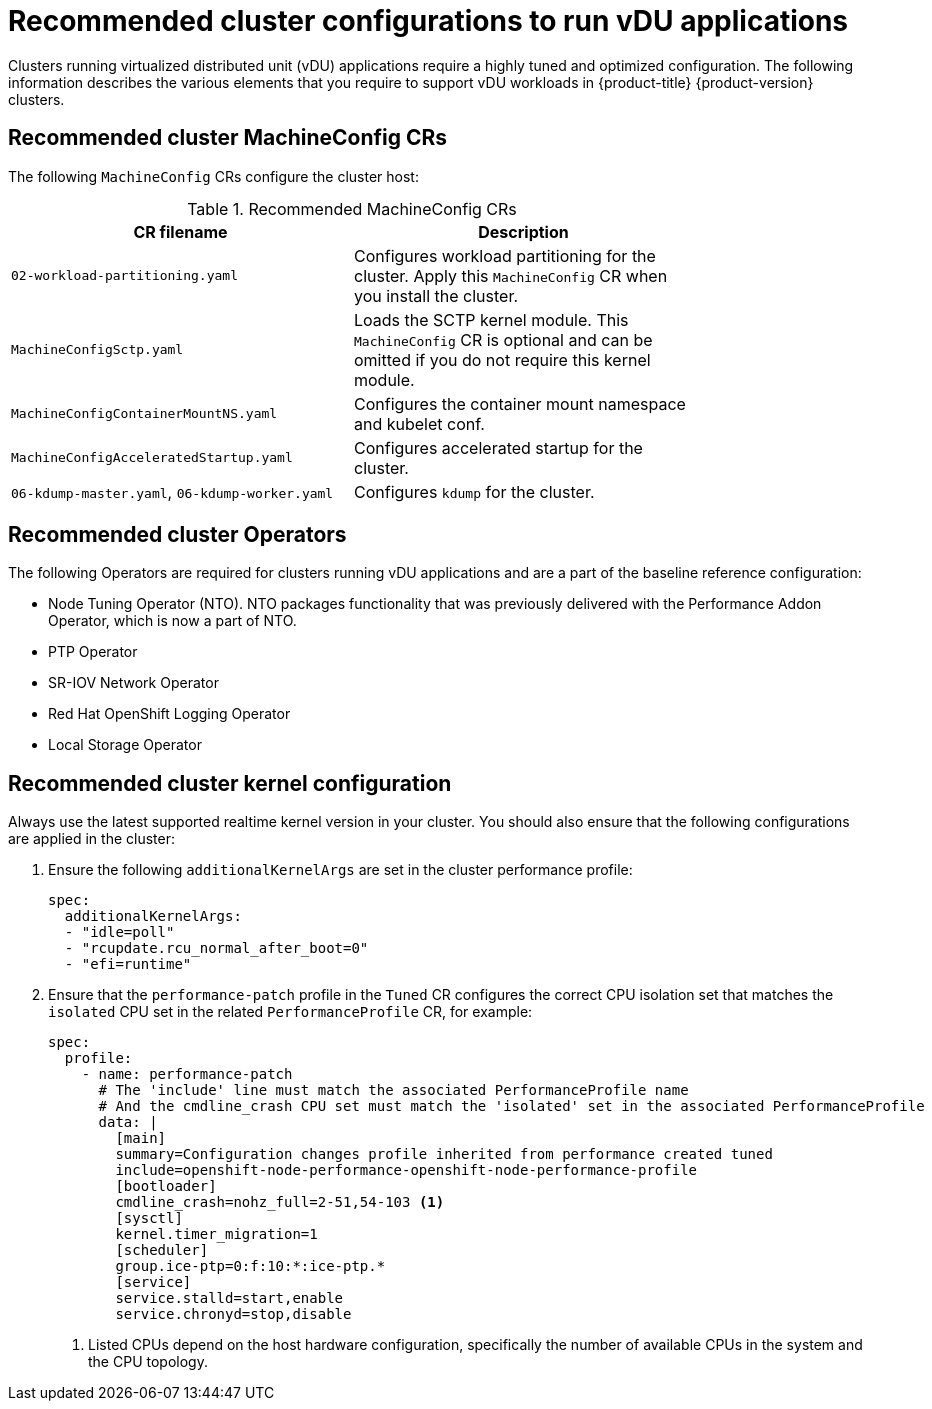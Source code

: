 // Module included in the following assemblies:
//
// * scalability_and_performance/ztp-vdu-configuration-reference.adoc

:_module-type: REFERENCE
[id="ztp-du-cluster-config-reference_{context}"]
= Recommended cluster configurations to run vDU applications

Clusters running virtualized distributed unit (vDU) applications require a highly tuned and optimized configuration. The following information describes the various elements that you require to support vDU workloads in {product-title} {product-version} clusters.

== Recommended cluster MachineConfig CRs

The following `MachineConfig` CRs configure the cluster host:

.Recommended MachineConfig CRs
[cols=2*, width="80%", options="header"]
|====
|CR filename
|Description

|`02-workload-partitioning.yaml`
|Configures workload partitioning for the cluster. Apply this `MachineConfig` CR when you install the cluster.

|`MachineConfigSctp.yaml`
|Loads the SCTP kernel module. This `MachineConfig` CR is optional and can be omitted if you do not require this kernel module.

|`MachineConfigContainerMountNS.yaml`
|Configures the container mount namespace and kubelet conf.

|`MachineConfigAcceleratedStartup.yaml`
|Configures accelerated startup for the cluster.

|`06-kdump-master.yaml`, `06-kdump-worker.yaml`
|Configures `kdump` for the cluster.
|====

== Recommended cluster Operators

The following Operators are required for clusters running vDU applications and are a part of the baseline reference configuration:

* Node Tuning Operator (NTO). NTO packages functionality that was previously delivered with the Performance Addon Operator, which is now a part of NTO.

* PTP Operator

* SR-IOV Network Operator

* Red Hat OpenShift Logging Operator

* Local Storage Operator

== Recommended cluster kernel configuration

Always use the latest supported realtime kernel version in your cluster. You should also ensure that the following configurations are applied in the cluster:

. Ensure the following `additionalKernelArgs` are set in the cluster performance profile:
+
[source,yaml]
----
spec:
  additionalKernelArgs:
  - "idle=poll"
  - "rcupdate.rcu_normal_after_boot=0"
  - "efi=runtime"
----

. Ensure that the `performance-patch` profile in the `Tuned` CR configures the correct CPU isolation set that matches the `isolated` CPU set in the related `PerformanceProfile` CR, for example:
+
[source,yaml]
----
spec:
  profile:
    - name: performance-patch
      # The 'include' line must match the associated PerformanceProfile name
      # And the cmdline_crash CPU set must match the 'isolated' set in the associated PerformanceProfile
      data: |
        [main]
        summary=Configuration changes profile inherited from performance created tuned
        include=openshift-node-performance-openshift-node-performance-profile
        [bootloader]
        cmdline_crash=nohz_full=2-51,54-103 <1>
        [sysctl]
        kernel.timer_migration=1
        [scheduler]
        group.ice-ptp=0:f:10:*:ice-ptp.*
        [service]
        service.stalld=start,enable
        service.chronyd=stop,disable
----
<1> Listed CPUs depend on the host hardware configuration, specifically the number of available CPUs in the system and the CPU topology.



